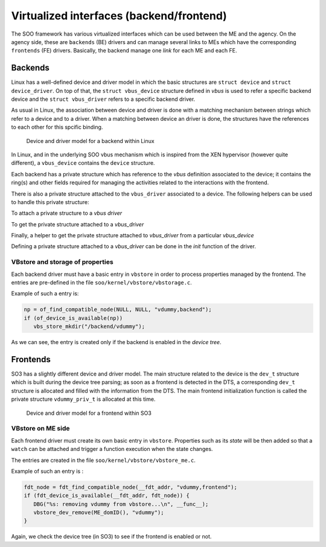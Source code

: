 .. _virt_interfaces:

*****************************************
Virtualized interfaces (backend/frontend)
*****************************************

The SOO framework has various virtualized interfaces which can be used between the ME and the agency.
On the agency side, these are ``backends`` (BE) drivers and can manage several links to MEs which have the 
corresponding ``frontends`` (FE) drivers. Basically, the backend manage one *link* for each ME and each FE.


Backends
========

Linux has a well-defined device and driver model in which the basic structures are ``struct device`` and ``struct device_driver``.
On top of that, the ``struct vbus_device`` structure defined in *vbus* is used to refer a specific backend device and the
``struct vbus_driver`` refers to a specific backend driver.

As usual in Linux, the association between device and driver is done with a matching mechanism between strings which refer
to a device and to a driver. When a matching between device an driver is done, the structures have the references to each
other for this spcific binding.

.. figure:: /img/SOO_architecture_v2021_2-BE_structures.png
  
   Device and driver model for a backend within Linux

In Linux, and in the underlying SOO vbus mechanism which is inspired from the XEN hypervisor (however quite different), 
a ``vbus_device`` contains the ``device`` structure.

Each backend has a private structure which has reference to the *vbus* definition associated to the device; it contains
the ring(s) and other fields required for managing the activities related to the interactions with the frontend.

There is also a private structure attached to the ``vbus_driver`` associated to a device. The following helpers can 
be used to handle this private structure:

To attach a private structure to a *vbus driver*

.. c:function:: 
   void *vdrv_get_priv(struct vbus_driver *vdrv) 

To get the private structure attached to a *vbus_driver*

.. c:function::
   void *vdrv_get_priv(struct vbus_driver *vdrv) 

Finally, a helper to get the private structure attached to *vbus_driver* from a particular *vbus_device*

.. c:function::
   void *vdrv_get_vdevpriv(struct vbus_device *vdev)
   
Defining a private structure attached to a *vbus_driver* can be done in the *init* function of the driver.

VBstore and storage of properties
---------------------------------

Each backend driver must have a basic entry in ``vbstore`` in order to process properties managed by the frontend.
The entries are pre-defined in the file ``soo/kernel/vbstore/vbstorage.c``.

Example of such a entry is:

.. code-block:: c

   np = of_find_compatible_node(NULL, NULL, "vdummy,backend");
   if (of_device_is_available(np))
      vbs_store_mkdir("/backend/vdummy");

As we can see, the entry is created only if the backend is enabled in the *device tree*.

Frontends
=========

SO3 has a slightly different device and driver model. The main structure related to the device is the ``dev_t`` structure
which is built during the device tree parsing; as soon as a frontend is detected in the DTS, a corresponding ``dev_t`` structure
is allocated and filled with the information from the DTS. The main frontend initialization function is called the private
structure ``vdummy_priv_t`` is allocated at this time.

.. figure:: /img/SOO_architecture_v2021_2-FE_structures.png
    
   Device and driver model for a frontend within SO3

VBstore on ME side
------------------

Each frontend driver must create its own basic entry in ``vbstore``. Properties such as its *state* will be then added so that
a ``watch`` can be attached and trigger a function execution when the state changes.

The entries are created in the file ``soo/kernel/vbstore/vbstore_me.c``.

Example of such an entry is :

.. code-block:: c

   fdt_node = fdt_find_compatible_node(__fdt_addr, "vdummy,frontend");
   if (fdt_device_is_available(__fdt_addr, fdt_node)) {
      DBG("%s: removing vdummy from vbstore...\n", __func__);
      vbstore_dev_remove(ME_domID(), "vdummy");
   }

Again, we check the device tree (in SO3) to see if the frontend is enabled or not.



